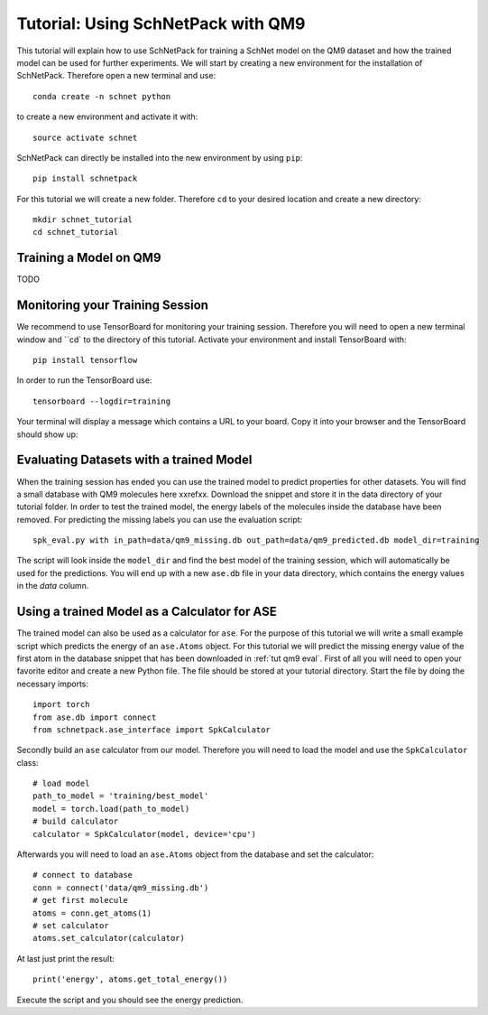 .. _tutorial qm9:

Tutorial: Using SchNetPack with QM9
===================================

This tutorial will explain how to use SchNetPack for training a SchNet model
on the QM9 dataset and how the trained model can be used for further
experiments. We will start by creating a new environment for the installation of
SchNetPack. Therefore open a new terminal and use::

    conda create -n schnet python

to create a new environment and activate it with::

    source activate schnet

SchNetPack can directly be installed into the new environment by using ``pip``::

    pip install schnetpack

For this tutorial we will create a new folder. Therefore ``cd`` to your
desired location and create a new directory::

    mkdir schnet_tutorial
    cd schnet_tutorial


.. _tut qm9 train::

Training a Model on QM9
-----------------------

TODO


.. _monitoring tut qm9:

Monitoring your Training Session
--------------------------------


We recommend to use TensorBoard for monitoring your training session. Therefore
you will need to open a new terminal window and ``cd` to the directory of this
tutorial. Activate your environment and install TensorBoard with::

    pip install tensorflow

In order to run the TensorBoard use::

    tensorboard --logdir=training

Your terminal will display a message which contains a URL to your board. Copy it into
your browser and the TensorBoard should show up:

.. |TensorBoard| image:: ../pictures/tensorboard.png
  :width: 600
  :alt: Screenshot of a running TensorBoard

|TensorBoard|


.. _tut qm9 eval:

Evaluating Datasets with a trained Model
----------------------------------------

When the training session has ended you can use the trained model to predict
properties for other datasets. You will find a small database with QM9 molecules here
xxrefxx. Download the snippet and store it in the data directory of your tutorial
folder. In order to test the trained model, the energy labels of the molecules inside
the database have been removed. For predicting the missing labels you can use the
evaluation script::

    spk_eval.py with in_path=data/qm9_missing.db out_path=data/qm9_predicted.db model_dir=training

The script will look inside the ``model_dir`` and find the best model of the training
session, which will automatically be used for the predictions. You will end up with a
new ``ase.db`` file in your data directory, which contains the energy values in the
*data* column.


.. _tut qm9 calc:

Using a trained Model as a Calculator for ASE
---------------------------------------------

The trained model can also be used as a calculator for ``ase``. For the purpose of
this tutorial we will write a small example script which predicts the energy of an
``ase.Atoms`` object. For this tutorial we will predict the missing energy value of
the first atom in the database snippet that has been downloaded in :ref:`tut qm9 eval`.
First of all you will need to open your favorite editor and create a new Python file.
The file should be stored at your tutorial directory. Start the file by doing the
necessary imports::

    import torch
    from ase.db import connect
    from schnetpack.ase_interface import SpkCalculator

Secondly build an ``ase`` calculator from our model. Therefore you will need to load
the model and use the ``SpkCalculator`` class::

    # load model
    path_to_model = 'training/best_model'
    model = torch.load(path_to_model)
    # build calculator
    calculator = SpkCalculator(model, device='cpu')

Afterwards you will need to load an ``ase.Atoms`` object from the database and set
the calculator::

    # connect to database
    conn = connect('data/qm9_missing.db')
    # get first molecule
    atoms = conn.get_atoms(1)
    # set calculator
    atoms.set_calculator(calculator)

At last just print the result::

    print('energy', atoms.get_total_energy())

Execute the script and you should see the energy prediction.